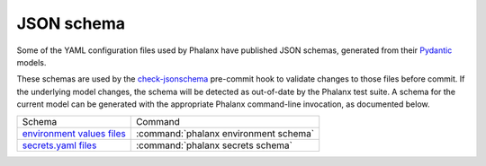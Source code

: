 ###########
JSON schema
###########

Some of the YAML configuration files used by Phalanx have published JSON schemas, generated from their Pydantic_ models.

.. _Pydantic: https://docs.pydantic.dev/latest/

These schemas are used by the check-jsonschema_ pre-commit hook to validate changes to those files before commit.
If the underlying model changes, the schema will be detected as out-of-date by the Phalanx test suite.
A schema for the current model can be generated with the appropriate Phalanx command-line invocation, as documented below.

.. _check-jsonschema: https://check-jsonschema.readthedocs.io/en/latest/

.. list-table::

   * - Schema
     - Command
   * - `environment values files </schemas/environment.json>`__
     - :command:`phalanx environment schema`
   * - `secrets.yaml files </schemas/secrets.json>`__
     - :command:`phalanx secrets schema`

